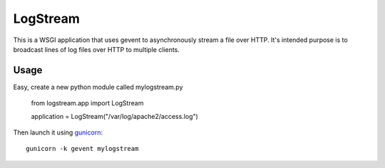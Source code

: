 LogStream
==========

This is a WSGI application that uses gevent to asynchronously stream a
file over HTTP.  It's intended purpose is to broadcast lines of log
files over HTTP to multiple clients.

Usage
------

Easy, create a new python module called mylogstream.py

  from logstream.app import LogStream

  application = LogStream("/var/log/apache2/access.log")

Then launch it using `gunicorn`_::

  gunicorn -k gevent mylogstream

.. _gunicorn: http://gunicorn.org/
